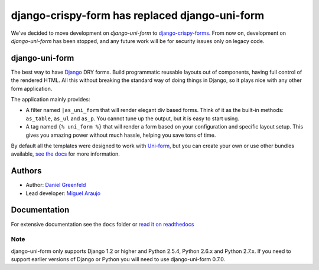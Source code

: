 ===============================================
django-crispy-form has replaced django-uni-form
===============================================


We've decided to move development on `django-uni-form` to `django-crispy-forms`_.  From now on, development on `django-uni-form` has been stopped, and any future work will be for security issues only on legacy code. 

django-uni-form
================

The best way to have Django_ DRY forms. Build programmatic reusable layouts out of components, having full control of the rendered HTML. All this without breaking the standard way of doing things in Django, so it plays nice with any other form application.

The application mainly provides:

* A filter named ``|as_uni_form`` that will render elegant div based forms. Think of it as the built-in methods: ``as_table``, ``as_ul`` and ``as_p``. You cannot tune up the output, but it is easy to start using.
* A tag named ``{% uni_form %}`` that will render a form based on your configuration and specific layout setup. This gives you amazing power without much hassle, helping you save tons of time.

By default all the templates were designed to work with `Uni-form`_, but you can create your own or use other bundles available, `see the docs`_ for more information.

.. _`see the docs`: http://readthedocs.org/docs/django-uni-form/en/latest/

Authors
=======

* Author: `Daniel Greenfeld`_
* Lead developer: `Miguel Araujo`_

.. _`Daniel Greenfeld`: https://github.com/pydanny
.. _`Miguel Araujo`: https://github.com/maraujop

Documentation
=============

For extensive documentation see the ``docs`` folder or `read it on readthedocs`_

.. _`read it on readthedocs`: http://readthedocs.org/docs/django-uni-form/en/latest/

Note
----

django-uni-form only supports Django 1.2 or higher and Python 2.5.4, Python 2.6.x and Python 2.7.x. If you need to support earlier versions of Django or Python you will need to use django-uni-form 0.7.0.

.. _`Uni-form`: http://sprawsm.com/uni-form
.. _Django: http://djangoproject.com
.. _`django-crispy-forms`: https://github.com/maraujop/django-crispy-forms